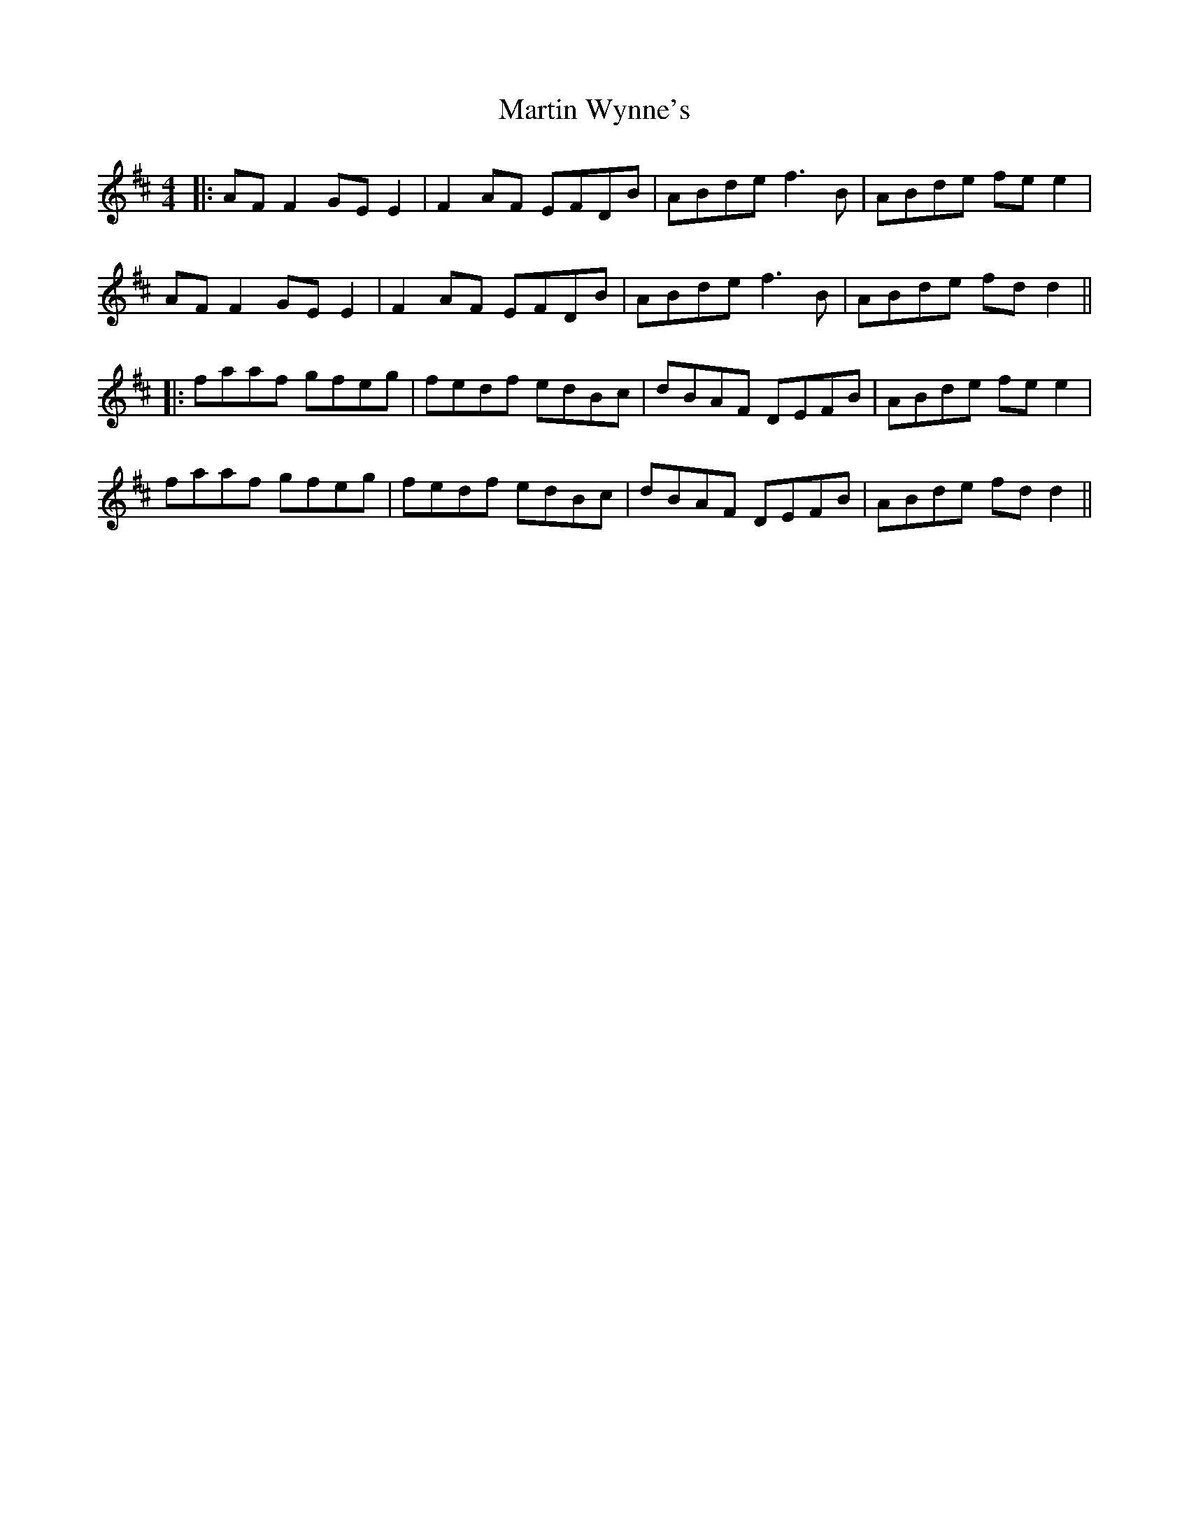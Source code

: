X: 3
T: Martin Wynne's
Z: JACKB
S: https://thesession.org/tunes/347#setting25462
R: reel
M: 4/4
L: 1/8
K: Dmaj
|:AF F2 GE E2|F2 AF EFDB|ABde f3B|ABde fe e2|
AF F2 GE E2|F2 AF EFDB|ABde f3B|ABde fd d2||
|:faaf gfeg|fedf edBc|dBAF DEFB|ABde fe e2|
faaf gfeg|fedf edBc|dBAF DEFB|ABde fd d2||

